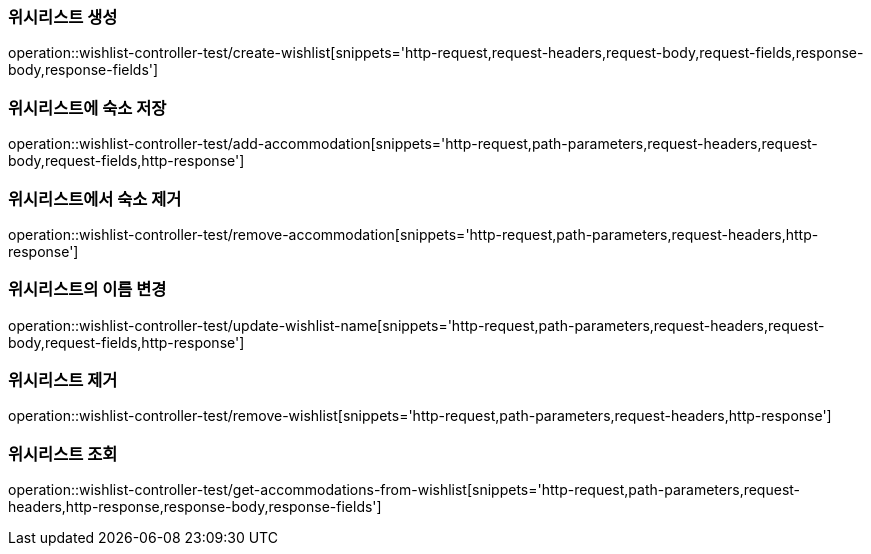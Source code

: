 [[Wishlist-API-create]]
=== 위시리스트 생성
operation::wishlist-controller-test/create-wishlist[snippets='http-request,request-headers,request-body,request-fields,response-body,response-fields']

[[Wishlist-API-add-accommodation]]
=== 위시리스트에 숙소 저장
operation::wishlist-controller-test/add-accommodation[snippets='http-request,path-parameters,request-headers,request-body,request-fields,http-response']

[[Wishlist-API-remove-accommodation]]
=== 위시리스트에서 숙소 제거
operation::wishlist-controller-test/remove-accommodation[snippets='http-request,path-parameters,request-headers,http-response']

[[Wishlist-API-update-wishlist-name]]
=== 위시리스트의 이름 변경
operation::wishlist-controller-test/update-wishlist-name[snippets='http-request,path-parameters,request-headers,request-body,request-fields,http-response']

[[Wishlist-API-remove-wishlist]]
=== 위시리스트 제거
operation::wishlist-controller-test/remove-wishlist[snippets='http-request,path-parameters,request-headers,http-response']

[[Wishlist-API-wishlist]]
=== 위시리스트 조회
operation::wishlist-controller-test/get-accommodations-from-wishlist[snippets='http-request,path-parameters,request-headers,http-response,response-body,response-fields']
